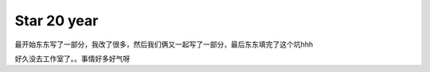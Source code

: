 ###################
Star 20 year
###################

最开始东东写了一部分，我改了很多，然后我们俩又一起写了一部分，最后东东填完了这个坑hhh

好久没去工作室了。。事情好多好气呀
